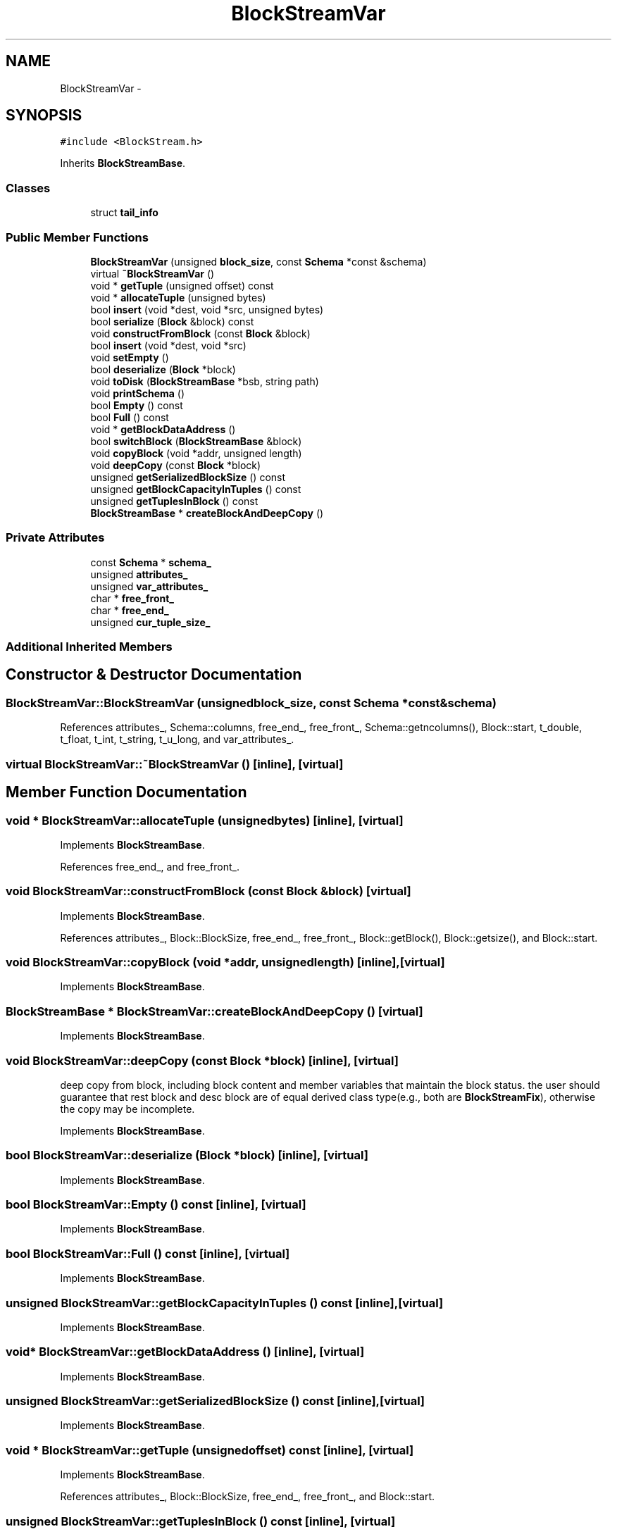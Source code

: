 .TH "BlockStreamVar" 3 "Thu Nov 12 2015" "Claims" \" -*- nroff -*-
.ad l
.nh
.SH NAME
BlockStreamVar \- 
.SH SYNOPSIS
.br
.PP
.PP
\fC#include <BlockStream\&.h>\fP
.PP
Inherits \fBBlockStreamBase\fP\&.
.SS "Classes"

.in +1c
.ti -1c
.RI "struct \fBtail_info\fP"
.br
.in -1c
.SS "Public Member Functions"

.in +1c
.ti -1c
.RI "\fBBlockStreamVar\fP (unsigned \fBblock_size\fP, const \fBSchema\fP *const &schema)"
.br
.ti -1c
.RI "virtual \fB~BlockStreamVar\fP ()"
.br
.ti -1c
.RI "void * \fBgetTuple\fP (unsigned offset) const "
.br
.ti -1c
.RI "void * \fBallocateTuple\fP (unsigned bytes)"
.br
.ti -1c
.RI "bool \fBinsert\fP (void *dest, void *src, unsigned bytes)"
.br
.ti -1c
.RI "bool \fBserialize\fP (\fBBlock\fP &block) const "
.br
.ti -1c
.RI "void \fBconstructFromBlock\fP (const \fBBlock\fP &block)"
.br
.ti -1c
.RI "bool \fBinsert\fP (void *dest, void *src)"
.br
.ti -1c
.RI "void \fBsetEmpty\fP ()"
.br
.ti -1c
.RI "bool \fBdeserialize\fP (\fBBlock\fP *block)"
.br
.ti -1c
.RI "void \fBtoDisk\fP (\fBBlockStreamBase\fP *bsb, string path)"
.br
.ti -1c
.RI "void \fBprintSchema\fP ()"
.br
.ti -1c
.RI "bool \fBEmpty\fP () const "
.br
.ti -1c
.RI "bool \fBFull\fP () const "
.br
.ti -1c
.RI "void * \fBgetBlockDataAddress\fP ()"
.br
.ti -1c
.RI "bool \fBswitchBlock\fP (\fBBlockStreamBase\fP &block)"
.br
.ti -1c
.RI "void \fBcopyBlock\fP (void *addr, unsigned length)"
.br
.ti -1c
.RI "void \fBdeepCopy\fP (const \fBBlock\fP *block)"
.br
.ti -1c
.RI "unsigned \fBgetSerializedBlockSize\fP () const "
.br
.ti -1c
.RI "unsigned \fBgetBlockCapacityInTuples\fP () const "
.br
.ti -1c
.RI "unsigned \fBgetTuplesInBlock\fP () const "
.br
.ti -1c
.RI "\fBBlockStreamBase\fP * \fBcreateBlockAndDeepCopy\fP ()"
.br
.in -1c
.SS "Private Attributes"

.in +1c
.ti -1c
.RI "const \fBSchema\fP * \fBschema_\fP"
.br
.ti -1c
.RI "unsigned \fBattributes_\fP"
.br
.ti -1c
.RI "unsigned \fBvar_attributes_\fP"
.br
.ti -1c
.RI "char * \fBfree_front_\fP"
.br
.ti -1c
.RI "char * \fBfree_end_\fP"
.br
.ti -1c
.RI "unsigned \fBcur_tuple_size_\fP"
.br
.in -1c
.SS "Additional Inherited Members"
.SH "Constructor & Destructor Documentation"
.PP 
.SS "BlockStreamVar::BlockStreamVar (unsignedblock_size, const \fBSchema\fP *const &schema)"

.PP
References attributes_, Schema::columns, free_end_, free_front_, Schema::getncolumns(), Block::start, t_double, t_float, t_int, t_string, t_u_long, and var_attributes_\&.
.SS "virtual BlockStreamVar::~BlockStreamVar ()\fC [inline]\fP, \fC [virtual]\fP"

.SH "Member Function Documentation"
.PP 
.SS "void * BlockStreamVar::allocateTuple (unsignedbytes)\fC [inline]\fP, \fC [virtual]\fP"

.PP
Implements \fBBlockStreamBase\fP\&.
.PP
References free_end_, and free_front_\&.
.SS "void BlockStreamVar::constructFromBlock (const \fBBlock\fP &block)\fC [virtual]\fP"

.PP
Implements \fBBlockStreamBase\fP\&.
.PP
References attributes_, Block::BlockSize, free_end_, free_front_, Block::getBlock(), Block::getsize(), and Block::start\&.
.SS "void BlockStreamVar::copyBlock (void *addr, unsignedlength)\fC [inline]\fP, \fC [virtual]\fP"

.PP
Implements \fBBlockStreamBase\fP\&.
.SS "\fBBlockStreamBase\fP * BlockStreamVar::createBlockAndDeepCopy ()\fC [virtual]\fP"

.PP
Implements \fBBlockStreamBase\fP\&.
.SS "void BlockStreamVar::deepCopy (const \fBBlock\fP *block)\fC [inline]\fP, \fC [virtual]\fP"
deep copy from block, including block content and member variables that maintain the block status\&. the user should guarantee that rest block and desc block are of equal derived class type(e\&.g\&., both are \fBBlockStreamFix\fP), otherwise the copy may be incomplete\&. 
.PP
Implements \fBBlockStreamBase\fP\&.
.SS "bool BlockStreamVar::deserialize (\fBBlock\fP *block)\fC [inline]\fP, \fC [virtual]\fP"

.PP
Implements \fBBlockStreamBase\fP\&.
.SS "bool BlockStreamVar::Empty () const\fC [inline]\fP, \fC [virtual]\fP"

.PP
Implements \fBBlockStreamBase\fP\&.
.SS "bool BlockStreamVar::Full () const\fC [inline]\fP, \fC [virtual]\fP"

.PP
Implements \fBBlockStreamBase\fP\&.
.SS "unsigned BlockStreamVar::getBlockCapacityInTuples () const\fC [inline]\fP, \fC [virtual]\fP"

.PP
Implements \fBBlockStreamBase\fP\&.
.SS "void* BlockStreamVar::getBlockDataAddress ()\fC [inline]\fP, \fC [virtual]\fP"

.PP
Implements \fBBlockStreamBase\fP\&.
.SS "unsigned BlockStreamVar::getSerializedBlockSize () const\fC [inline]\fP, \fC [virtual]\fP"

.PP
Implements \fBBlockStreamBase\fP\&.
.SS "void * BlockStreamVar::getTuple (unsignedoffset) const\fC [inline]\fP, \fC [virtual]\fP"

.PP
Implements \fBBlockStreamBase\fP\&.
.PP
References attributes_, Block::BlockSize, free_end_, free_front_, and Block::start\&.
.SS "unsigned BlockStreamVar::getTuplesInBlock () const\fC [inline]\fP, \fC [virtual]\fP"

.PP
Implements \fBBlockStreamBase\fP\&.
.SS "bool BlockStreamVar::insert (void *dest, void *src, unsignedbytes)\fC [virtual]\fP"

.PP
Implements \fBBlockStreamBase\fP\&.
.PP
References cur_tuple_size_, free_end_, free_front_, and Block::start\&.
.SS "bool BlockStreamVar::insert (void *dest, void *src)\fC [inline]\fP"

.SS "void BlockStreamVar::printSchema ()\fC [inline]\fP"

.SS "bool BlockStreamVar::serialize (\fBBlock\fP &block) const\fC [virtual]\fP"

.PP
Implements \fBBlockStreamBase\fP\&.
.PP
References Block::BlockSize, cur_tuple_size_, Block::getBlock(), Block::getsize(), Block::start, and BlockStreamVar::tail_info::tuple_count\&.
.SS "void BlockStreamVar::setEmpty ()\fC [inline]\fP, \fC [virtual]\fP"

.PP
Implements \fBBlockStreamBase\fP\&.
.SS "bool BlockStreamVar::switchBlock (\fBBlockStreamBase\fP &block)\fC [inline]\fP, \fC [virtual]\fP"

.PP
Implements \fBBlockStreamBase\fP\&.
.SS "void BlockStreamVar::toDisk (\fBBlockStreamBase\fP *bsb, stringpath)\fC [inline]\fP"

.PP
References FileOpen, and Block::getBlock()\&.
.SH "Member Data Documentation"
.PP 
.SS "unsigned BlockStreamVar::attributes_\fC [private]\fP"

.PP
Referenced by BlockStreamVar(), constructFromBlock(), and getTuple()\&.
.SS "unsigned BlockStreamVar::cur_tuple_size_\fC [private]\fP"

.PP
Referenced by insert(), and serialize()\&.
.SS "char* BlockStreamVar::free_end_\fC [private]\fP"

.PP
Referenced by allocateTuple(), BlockStreamVar(), constructFromBlock(), getTuple(), and insert()\&.
.SS "char* BlockStreamVar::free_front_\fC [private]\fP"

.PP
Referenced by allocateTuple(), BlockStreamVar(), constructFromBlock(), getTuple(), and insert()\&.
.SS "const \fBSchema\fP* BlockStreamVar::schema_\fC [private]\fP"

.SS "unsigned BlockStreamVar::var_attributes_\fC [private]\fP"

.PP
Referenced by BlockStreamVar()\&.

.SH "Author"
.PP 
Generated automatically by Doxygen for Claims from the source code\&.
